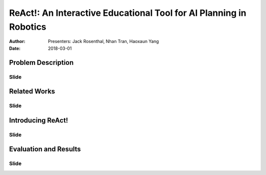|ReAct|: An Interactive Educational Tool for AI Planning in Robotics
====================================================================

:Author: Presenters: Jack Rosenthal, Nhan Tran, Haoxaun Yang
:Date: 2018-03-01

.. |ReAct| replace:: ReAct!

Problem Description
-------------------

Slide
~~~~~

Related Works
-------------

Slide
~~~~~

Introducing |ReAct|
-------------------

Slide
~~~~~

Evaluation and Results
----------------------

Slide
~~~~~

